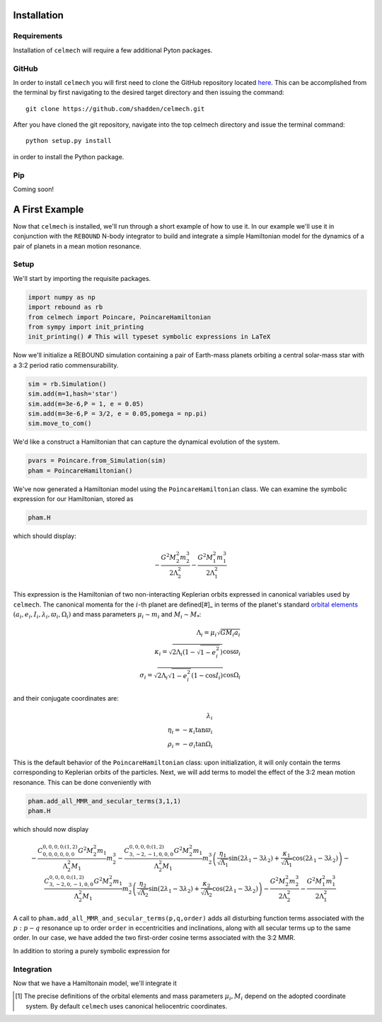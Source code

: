 .. _install:

Installation
============

Requirements
------------

Installation of ``celmech`` will require a few additional Pyton packages. 

GitHub
------

In order to install ``celmech`` you will first need to clone the GitHub repository located `here <https://github.com/shadden/celmech>`_. This can be accomplished from the terminal by first navigating to the desired target directory and then issuing the command::

        git clone https://github.com/shadden/celmech.git

After you have cloned the git repository, navigate into the top celmech directory and issue the terminal command::
        
        python setup.py install

in order to install the Python package.

Pip
---
Coming soon!

.. _first_example:

A First Example
===============

Now that ``celmech`` is installed, we'll run through a short example of how to use it. In our example we'll use it in conjunction with the ``REBOUND`` N-body integrator to build and integrate a simple Hamiltonian model for the dynamics of a pair of planets in a mean motion resonance.


Setup
-----

We'll start by importing the requisite packages.

.. code:: python

        import numpy as np
        import rebound as rb
        from celmech import Poincare, PoincareHamiltonian
        from sympy import init_printing
        init_printing() # This will typeset symbolic expressions in LaTeX

Now we'll initialize a REBOUND simulation containing a pair of Earth-mass planets orbiting a central solar-mass star with a 3:2 period ratio commensurability.

.. code:: python

        sim = rb.Simulation()
        sim.add(m=1,hash='star')
        sim.add(m=3e-6,P = 1, e = 0.05)
        sim.add(m=3e-6,P = 3/2, e = 0.05,pomega = np.pi)
        sim.move_to_com()

We'd like a construct a Hamiltonian that can capture the dynamical evolution of the system. 

.. code:: python
        
        pvars = Poincare.from_Simulation(sim)
        pham = PoincareHamiltonian()

We've now generated a Hamiltonian model  using the ``PoincareHamiltonian`` class. We can examine the symbolic expression for our Hamiltonian, stored as 

.. code:: python

        pham.H

which should display:

.. math::

        - \frac{G^{2} M_{2}^{2} m_{2}^{3}}{2 \Lambda_{2}^{2}} - \frac{G^{2} M_{1}^{2} m_{1}^{3}}{2 \Lambda_{1}^{2}}

This expression is the Hamiltonian of two non-interacting Keplerian orbits expressed in canonical variables used by ``celmech``.
The canonical momenta for the :math:`i`-th planet are defined[#]_ in terms of the planet's standard `orbital elements <https://en.wikipedia.org/wiki/Orbital_elements>`_ :math:`(a_i,e_i,I_i,\lambda_i,\varpi_i,\Omega_i)` and mass parameters :math:`\mu_i\sim m_i` and :math:`M_i \sim M_*`:

.. math::
        
        \Lambda_i = \mu_i \sqrt{G M_i a_i}\\
        \kappa_i = \sqrt{2\Lambda_i(1-\sqrt{1-e_i^2})}\cos\varpi_i\\
        \sigma_i = \sqrt{2\Lambda_i\sqrt{1-e_i^2}(1-\cos I_i)}\cos\Omega_i

and their conjugate coordinates are:

.. math::
        \lambda_i \\
        \eta_i = -\kappa_i\tan\varpi_i \\
        \rho_i = -\sigma_i\tan\Omega_i 

This is the default behavior of the ``PoincareHamiltonian`` class: upon initialization, it will only contain the terms corresponding to Keplerian orbits of the particles. Next, we will add terms to model the effect of the 3:2 mean motion resonance. This can be done conveniently with 

.. code:: python

        pham.add_all_MMR_and_secular_terms(3,1,1)
        pham.H

which should now display

.. math::

        - \frac{C^{0,0,0,0;(1,2)}_{0,0,0,0,0,0} G^{2} M_{2}^{2} m_{1}}{\Lambda_{2}^{2} M_{1}} m_{2}^{3} - \frac{C^{0,0,0,0;(1,2)}_{3,-2,-1,0,0,0} G^{2} M_{2}^{2} m_{1}}{\Lambda_{2}^{2} M_{1}} m_{2}^{3} \left(\frac{\eta_{1}}{\sqrt{\Lambda_{1}}} \sin{\left (2 \lambda_{1} - 3 \lambda_{2} \right )} + \frac{\kappa_{1}}{\sqrt{\Lambda_{1}}} \cos{\left (2 \lambda_{1} - 3 \lambda_{2} \right )}\right) - \frac{C^{0,0,0,0;(1,2)}_{3,-2,0,-1,0,0} G^{2} M_{2}^{2} m_{1}}{\Lambda_{2}^{2} M_{1}} m_{2}^{3} \left(\frac{\eta_{2}}{\sqrt{\Lambda_{2}}} \sin{\left (2 \lambda_{1} - 3 \lambda_{2} \right )} + \frac{\kappa_{2}}{\sqrt{\Lambda_{2}}} \cos{\left (2 \lambda_{1} - 3 \lambda_{2} \right )}\right) - \frac{G^{2} M_{2}^{2} m_{2}^{3}}{2 \Lambda_{2}^{2}} - \frac{G^{2} M_{1}^{2} m_{1}^{3}}{2 \Lambda_{1}^{2}}

A call to ``pham.add_all_MMR_and_secular_terms(p,q,order)`` adds all disturbing function terms associated with the :math:`p:p-q` resonance up to order ``order`` in eccentricities and inclinations, along with all secular terms up to the same order. In our case, we have added the two first-order cosine terms associated with the 3:2 MMR. 

In addition to storing a purely symbolic expression for 

Integration
-----------

Now that we have a Hamiltonain model, we'll integrate it

.. [#] The precise definitions of the orbital elements and mass parameters :math:`\mu_i,M_i` depend on the adopted coordinate system.  By default ``celmech`` uses canonical heliocentric coordinates.  
